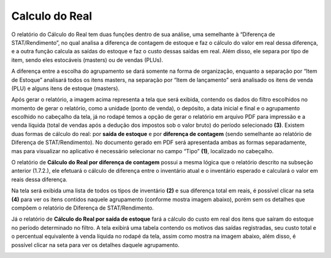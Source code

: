 Calculo do Real
~~~~~~~~~~~~~~~~~~~~~~~~~~


O relatório do Cálculo do Real tem duas funções dentro de sua análise,
uma semelhante à “Diferença de STAT/Rendimento”, no qual analisa a
diferença de contagem de estoque e faz o cálculo do valor em real dessa
diferença, e a outra função calcula as saídas do estoque e faz o custo
dessas saídas em real. Além disso, ele separa por tipo de item, sendo
eles estocáveis (masters) ou de vendas (PLUs).

.. image:: /_static/BR\ One\ Franquias/Relatório/Calculo\ do\ Real/image17.png


A diferença entre a escolha do agrupamento se dará somente na forma de
organização, enquanto a separação por “Item de Estoque” analisará todos
os itens masters, na separação por “Item de lançamento” será analisado
os itens de venda (PLU) e alguns itens de estoque (masters).

.. image:: /_static/BR\ One\ Franquias/Relatório/Calculo\ do\ Real/image18.jpeg


Após gerar o relatório, a imagem acima representa a tela que será
exibida, contendo os dados do filtro escolhidos no momento de gerar o
relatório, como a unidade (ponto de venda), o depósito, a data inicial e
final e o agrupamento escolhido no cabeçalho da tela, já no rodapé temos
a opção de gerar o relatório em arquivo PDF para impressão e a venda
líquida (total de vendas após a dedução dos impostos sob o valor bruto)
do período selecionado **(3)**. Existem duas formas de cálculo do real:
por **saída de estoque** e por **diferença de contagem** (sendo
semelhante ao relatório de Diferença de STAT/Rendimento). No documento
gerado em PDF será apresentada ambas as formas separadamente, mas para
visualizar no aplicativo é necessário selecionar no campo “Tipo”
**(1)**, localizado no cabeçalho.

O relatório de **Cálculo do Real por diferença de contagem** possui a
mesma lógica que o relatório descrito na subseção anterior (1.7.2.), ele
efetuará o cálculo de diferença entre o inventário atual e o inventário
esperado e calculará o valor em reais dessa diferença.

Na tela será exibida uma lista de todos os tipos de inventário **(2)** e
sua diferença total em reais, é possível clicar na seta **(4)** para ver
os itens contidos naquele agrupamento (conforme mostra imagem abaixo),
porém sem os detalhes que compõem o relatório de Diferença de
STAT/Rendimento.

.. image:: /_static/BR\ One\ Franquias/Relatório/Calculo\ do\ Real/image19.jpeg


Já o relatório de **Cálculo do Real por saída de estoque** fará a
cálculo do custo em real dos itens que saíram do estoque no período
determinado no filtro. A tela exibirá uma tabela contendo os motivos das
saídas registradas, seu custo total e o percentual equivalente à venda
líquida no rodapé da tela, assim como mostra na imagem abaixo, além
disso, é possível clicar na seta para ver os detalhes daquele
agrupamento.

.. image:: /_static/BR\ One\ Franquias/Relatório/Calculo\ do\ Real/image20.jpeg